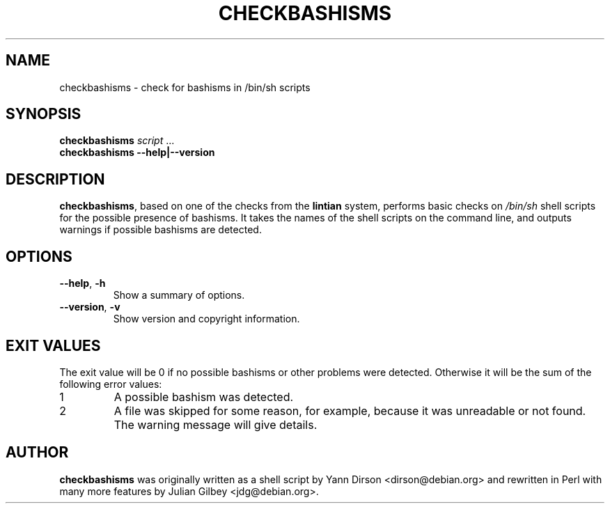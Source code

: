 .TH CHECKBASHISMS 1 "Debian Utilities" "DEBIAN" \" -*- nroff -*-
.SH NAME
checkbashisms \- check for bashisms in /bin/sh scripts
.SH SYNOPSIS
\fBcheckbashisms\fR \fIscript\fR ...
.br
\fBcheckbashisms \-\-help|\-\-version\fR
.SH DESCRIPTION
\fBcheckbashisms\fR, based on one of the checks from the \fBlintian\fR
system, performs basic checks on \fI/bin/sh\fR shell scripts for the
possible presence of bashisms.  It takes the names of the shell
scripts on the command line, and outputs warnings if possible bashisms
are detected.
.SH OPTIONS
.TP
.BR \-\-help ", " \-h
Show a summary of options.
.TP
.BR \-\-version ", " \-v
Show version and copyright information.
.SH "EXIT VALUES"
The exit value will be 0 if no possible bashisms or other problems
were detected.  Otherwise it will be the sum of the following error
values:
.TP
1
A possible bashism was detected.
.TP
2
A file was skipped for some reason, for example, because it was
unreadable or not found.  The warning message will give details.
.SH AUTHOR
\fBcheckbashisms\fR was originally written as a shell script by Yann Dirson
<dirson@debian.org> and rewritten in Perl with many more features by
Julian Gilbey <jdg@debian.org>.

